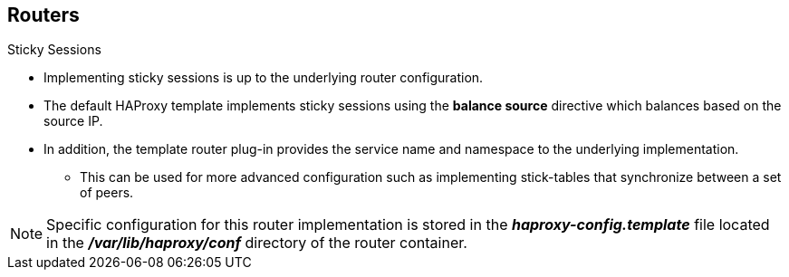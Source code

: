 == Routers
:noaudio:

.Sticky Sessions

* Implementing sticky sessions is up to the underlying router configuration.
* The default HAProxy template implements sticky sessions using the
*balance source* directive which balances based on the source IP.
* In addition, the template router plug-in provides the service name and
namespace to the underlying implementation.
** This can be used for more advanced configuration such as implementing
stick-tables that synchronize between a set of peers.

NOTE: Specific configuration for this router implementation is stored in the
*_haproxy-config.template_* file located in the *_/var/lib/haproxy/conf_*
directory of the router container.

ifdef::showscript[]
=== Transcript
Implementing sticky sessions is up to the underlying router configuration.

The default HAProxy template implements sticky sessions using the
*balance source* directive which balances based on the source IP.

In addition, the template router plug-in provides the service name and
namespace to the underlying implementation.

This can be used for more advanced configuration such as implementing
stick-tables that synchronize between a set of peers.

endif::showscript[]




